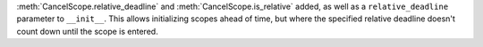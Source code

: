 :meth:`CancelScope.relative_deadline` and :meth:`CancelScope.is_relative` added, as well as a ``relative_deadline`` parameter to ``__init__``. This allows initializing scopes ahead of time, but where the specified relative deadline doesn't count down until the scope is entered.
